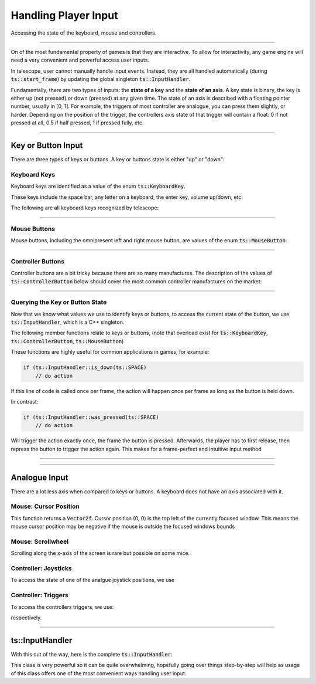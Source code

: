 Handling Player Input
=====================

Accessing the state of the keyboard, mouse and controllers.

----------------------

On of the most fundamental property of games is that they are interactive. To allow for interactivity,
any game engine will need a very convenient and powerful access user inputs.

In telescope, user cannot manually handle input events. Instead, they are all handled automatically
(during :code:`ts::start_frame`) by updating the global singleton :code:`ts::InputHandler`.

Fundamentally, there are two types of inputs: the **state of a key** and the **state of an axis**.
A key state is binary, the key is either up (not pressed) or down (pressed) at any given time. The state
of an axis is described with a floating pointer number, usually in [0, 1]. For example, the triggers of
most controller are analogue, you can press them slightly, or harder. Depending on the position of the trigger,
the controllers axis state of that trigger will contain a float: 0 if not pressed at all, 0.5 if half pressed,
1 if pressed fully, etc.

----------------------


Key or Button Input
^^^^^^^^^^^^^^^^^^^

There are three types of keys or buttons. A key or buttons state is either "up" or "down":

Keyboard Keys
*************

Keyboard keys are identified as a value of the enum :code:`ts::KeyboardKey`.

These keys include the space bar, any letter on a keyboard, the enter key, volume up/down, etc.

The following are all keyboard keys recognized by telescope:

.. doxygenenum:: ts::KeyboardKey

--------------------------------

Mouse Buttons
*************

Mouse buttons, including the omnipresent left and right mouse button, are values of the enum :code:`ts::MouseButton`:

.. doxygenenum:: ts::MouseButton

--------------------------------

Controller Buttons
******************

Controller buttons are a bit tricky because there are so many manufactures. The description of the values of
:code:`ts::ControllerButton` below should cover the most common controller manufactures on the market:

.. doxygenenum:: ts::ControllerButton

--------------------------------

Querying the Key or Button State
********************************

Now that we know what values we use to identify keys or buttons, to access the current state of the button, we use
:code:`ts::InputHandler`, which is a C++ singleton.

The following member functions relate to keys or buttons, (note that overload exist for :code:`ts::KeyboardKey`, :code:`ts::ControllerButton`, :code:`ts::MouseButton`)

.. doxygenfunction:: ts::InputHandler::is_down(KeyboardKey)
.. doxygenfunction:: ts::InputHandler::has_state_changed(KeyboardKey)
.. doxygenfunction:: ts::InputHandler::was_pressed(KeyboardKey)
.. doxygenfunction:: ts::InputHandler::was_released(KeyboardKey)

These functions are highly useful for common applications in games, for example:

.. code-block:: cpp

    if (ts::InputHandler::is_down(ts::SPACE)
        // do action

If this line of code is called once per frame, the action will happen once per frame as long as the button is held down.

In contrast:

.. code-block:: cpp

    if (ts::InputHandler::was_pressed(ts::SPACE)
        // do action

Will trigger the action exactly once, the frame the button is pressed. Afterwards, the player has to first release,
then repress the button to trigger the action again. This makes for a frame-perfect and intuitive input method

--------------------------------

--------------------------------


Analogue Input
^^^^^^^^^^^^^^

There are a lot less axis when compared to keys or buttons. A keyboard does not have an axis associated with it.

Mouse: Cursor Position
**********************

.. doxygenfunction:: ts::InputHandler::get_cursor_position

This function returns a :code:`Vector2f`. Cursor position (0, 0) is the top left of the currently focused window. This means the
mouse cursor position may be negative if the mouse is outside the focused windows bounds

Mouse: Scrollwheel
******************

.. doxygenfunction:: ts::InputHandler::get_scrollwheel

Scrolling along the x-axis of the screen is rare but possible on some mice.

Controller: Joysticks
*********************

To access the state of one of the analgue joystick positions, we use

.. doxygenfunction:: ts::InputHandler::get_controller_axis_left
.. doxygenfunction:: ts::InputHandler::get_controller_axis_right

Controller: Triggers
********************

To access the controllers triggers, we use:

.. doxygenfunction:: ts::InputHandler::get_controller_trigger_left
.. doxygenfunction:: ts::InputHandler::get_controller_trigger_right

respectively.

--------------------------------------------

ts::InputHandler
^^^^^^^^^^^^^^^^

With this out of the way, here is the complete :code:`ts::InputHandler`:

.. doxygenclass:: ts::InputHandler
    :members:

This class is very powerful so it can be quite overwhelming, hopefully going over things step-by-step will help as
usage of this class offers one of the most convenient ways handling user input.